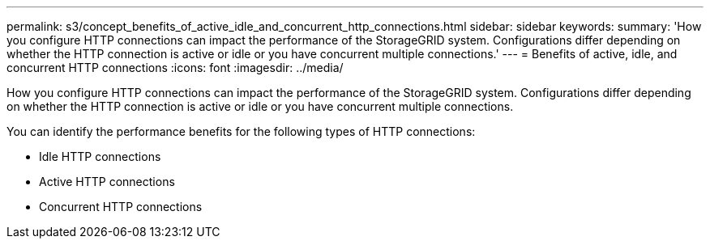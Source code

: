 ---
permalink: s3/concept_benefits_of_active_idle_and_concurrent_http_connections.html
sidebar: sidebar
keywords: 
summary: 'How you configure HTTP connections can impact the performance of the StorageGRID system. Configurations differ depending on whether the HTTP connection is active or idle or you have concurrent multiple connections.'
---
= Benefits of active, idle, and concurrent HTTP connections
:icons: font
:imagesdir: ../media/

[.lead]
How you configure HTTP connections can impact the performance of the StorageGRID system. Configurations differ depending on whether the HTTP connection is active or idle or you have concurrent multiple connections.

You can identify the performance benefits for the following types of HTTP connections:

* Idle HTTP connections
* Active HTTP connections
* Concurrent HTTP connections

